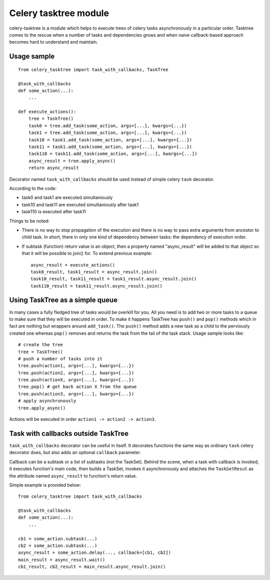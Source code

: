 Celery tasktree module
======================

celery-tasktree is a module which helps to execute trees of celery tasks
asynchronously in a particular order. Tasktree comes to the rescue when a
number of tasks and dependencies grows and when naive callback-based approach
becomes hard to understand and maintain.

Usage sample
-------------

::

    from celery_tasktree import task_with_callbacks, TaskTree

    @task_with_callbacks
    def some_action(...):
        ...

    def execute_actions():
        tree = TaskTree()
        task0 = tree.add_task(some_action, args=[...], kwargs={...})
        task1 = tree.add_task(some_action, args=[...], kwargs={...})
        task10 = task1.add_task(some_action, args=[...], kwargs={...})
        task11 = task1.add_task(some_action, args=[...], kwargs={...})
        task110 = task11.add_task(some_action, args=[...], kwargs={...})
        async_result = tree.apply_async()
        return async_result


Decorator named ``task_with_callbacks`` should be used instead of simple celery
``task`` decorator.

According to the code:

- task0 and task1 are executed simultaniously
- task10 and task11 are executed simultaniously after task1
- task110 is executed after task11

Things to be noted:

- There is no way to stop propagation of the execution and there is no way to
  pass extra arguments from ancestor to child task. In short, there in only one
  kind of dependency between tasks: the dependency of execution order.
- If subtask (function) return value is an object, then a property named
  "async_result" will be added to that object so that it will be possible to
  join() for. To extend previous example::

      async_result = execute_actions() 
      task0_result, task1_result = async_result.join()
      task10_result, task11_result = task1_result.async_result.join()
      task110_result = task11_result.async_result.join() 

Using TaskTree as a simple queue
-----------------------------------

In many cases a fully fledged tree of tasks would be overkill for you. All you
need is to add two or more tasks to a queue to make sure that they will be
executed in order. To make it happens TaskTree has ``push()`` and ``pop()``
methods which in fact are nothing but wrappers around ``add_task()``.
The ``push()`` method adds a new task as a child to the perviously created one
whereas ``pop()`` removes and returns the task from the tail of the task stack.
Usage sample looks like::

    # create the tree
    tree = TaskTree()
    # push a number of tasks into it
    tree.push(action1, args=[...], kwargs={...})
    tree.push(action2, args=[...], kwargs={...})
    tree.push(actionX, args=[...], kwargs={...})
    tree.pop() # get back action X from the queue
    tree.push(action3, args=[...], kwargs={...})
    # apply asynchronously
    tree.apply_async()

Actions will be executed in order ``action1 -> action2 -> action3``.


Task with callbacks outside TaskTree
---------------------------------------

``task_with_callbacks`` decorator can be useful in itself. It decorates
functions the same way as ordinary ``task`` celery decorator does, but also
adds an optional ``callback`` parameter.

Callback can be a subtask or a list of subtasks (not the TaskSet). Behind the
scene, when a task with callback is invoked, it executes function's main code,
then builds a TaskSet, invokes it asynchronously and attaches the
``TaskSetResut`` as the attribute named ``async_result`` to function's return
value.

Simple example is provided below::

    from celery_tasktree import task_with_callbacks

    @task_with_callbacks
    def some_action(...):
        ...

    cb1 = some_action.subtask(...)
    cb2 = some_action.subtask(...)
    async_result = some_action.delay(..., callback=[cb1, cb2])
    main_result = async_result.wait()
    cb1_result, cb2_result = main_result.async_result.join()
